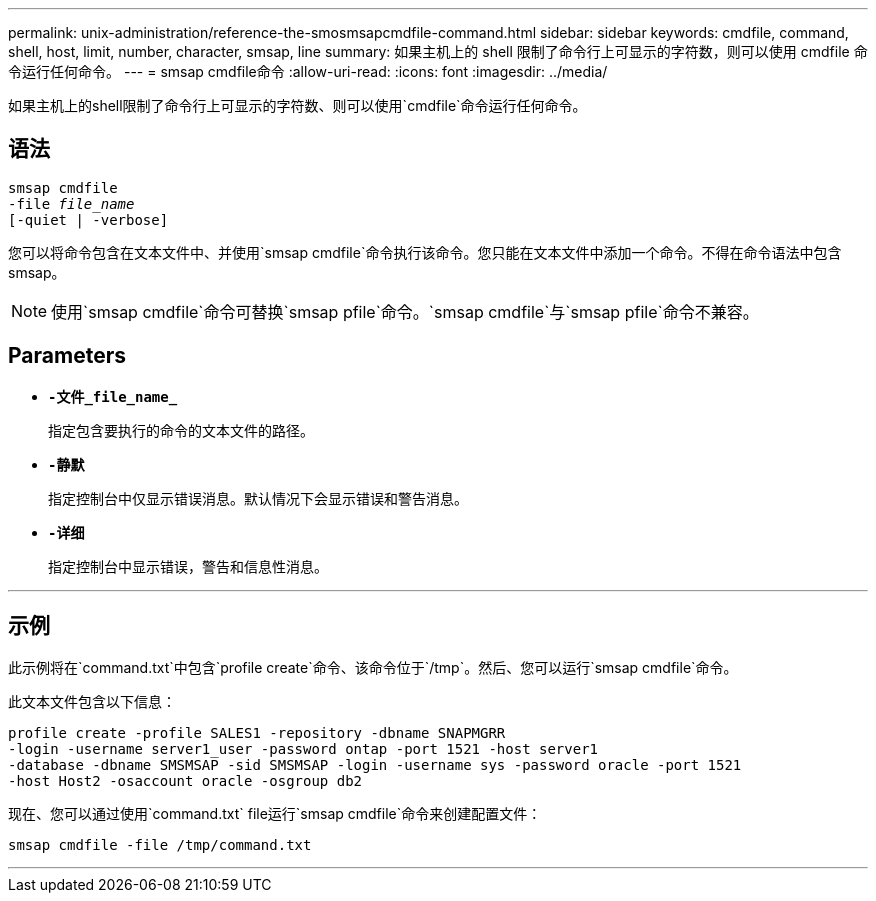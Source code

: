 ---
permalink: unix-administration/reference-the-smosmsapcmdfile-command.html 
sidebar: sidebar 
keywords: cmdfile, command, shell, host, limit, number, character, smsap, line 
summary: 如果主机上的 shell 限制了命令行上可显示的字符数，则可以使用 cmdfile 命令运行任何命令。 
---
= smsap cmdfile命令
:allow-uri-read: 
:icons: font
:imagesdir: ../media/


[role="lead"]
如果主机上的shell限制了命令行上可显示的字符数、则可以使用`cmdfile`命令运行任何命令。



== 语法

[listing, subs="+macros"]
----
pass:quotes[smsap cmdfile
-file _file_name_
[-quiet | -verbose\]]
----
您可以将命令包含在文本文件中、并使用`smsap cmdfile`命令执行该命令。您只能在文本文件中添加一个命令。不得在命令语法中包含smsap。


NOTE: 使用`smsap cmdfile`命令可替换`smsap pfile`命令。`smsap cmdfile`与`smsap pfile`命令不兼容。



== Parameters

* ``*-文件_file_name_*``
+
指定包含要执行的命令的文本文件的路径。

* ``*-静默*``
+
指定控制台中仅显示错误消息。默认情况下会显示错误和警告消息。

* ``*-详细*``
+
指定控制台中显示错误，警告和信息性消息。



'''


== 示例

此示例将在`command.txt`中包含`profile create`命令、该命令位于`/tmp`。然后、您可以运行`smsap cmdfile`命令。

此文本文件包含以下信息：

[listing]
----
profile create -profile SALES1 -repository -dbname SNAPMGRR
-login -username server1_user -password ontap -port 1521 -host server1
-database -dbname SMSMSAP -sid SMSMSAP -login -username sys -password oracle -port 1521
-host Host2 -osaccount oracle -osgroup db2
----
现在、您可以通过使用`command.txt` file运行`smsap cmdfile`命令来创建配置文件：

[listing]
----
smsap cmdfile -file /tmp/command.txt
----
'''